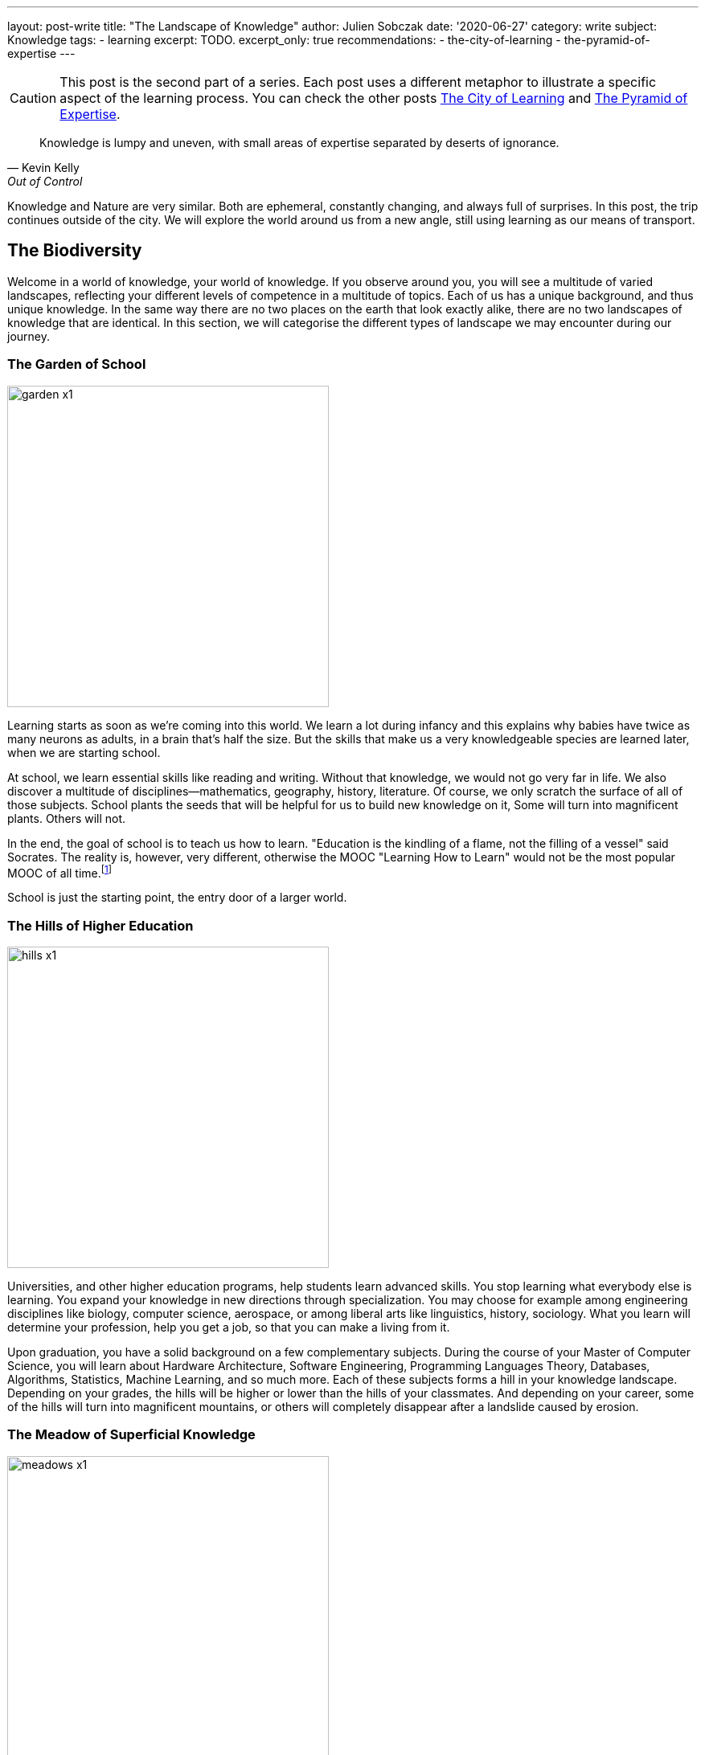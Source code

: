 ---
layout: post-write
title: "The Landscape of Knowledge"
author: Julien Sobczak
date: '2020-06-27'
category: write
subject: Knowledge
tags:
  - learning
excerpt: TODO.
excerpt_only: true
recommendations:
  - the-city-of-learning
  - the-pyramid-of-expertise
---

:page-liquid:
:imagesdir: {{ '/posts_resources/2020-06-27-the-landscape-of-knowledge/' | relative_url }}

[CAUTION.license]
====
This post is the second part of a series. Each post uses a different metaphor to illustrate a specific aspect of the learning process. You can check the other posts link:TODO[The City of Learning] and link:TODO[The Pyramid of Expertise].
====

[quote, Kevin Kelly, Out of Control, Page 454]
____
Knowledge is lumpy and uneven, with small areas of expertise separated by deserts of ignorance.
____


[.lead]
Knowledge and Nature are very similar. Both are ephemeral, constantly changing, and always full of surprises. In this post, the trip continues outside of the city. We will explore the world around us from a new angle, still using learning as our means of transport. 

== The Biodiversity 

Welcome in a world of knowledge, your world of knowledge. If you observe around you, you will see a multitude of varied landscapes, reflecting your different levels of competence in a multitude of topics. Each of us has a unique background, and thus unique knowledge. In the same way there are no two places on the earth that look exactly alike, there are no two landscapes of knowledge that are identical. In this section, we will categorise the different types of landscape we may encounter during our journey.

=== The Garden of School

image::garden-x1.png[width=400]

Learning starts as soon as we’re coming into this world. We learn a lot during infancy and this explains why babies have twice as many neurons as adults, in a brain that’s half the size. But the skills that make us a very knowledgeable species are learned later, when we are starting school.

At school, we learn essential skills like reading and writing. Without that knowledge, we would not go very far in life. We also discover a multitude of disciplines--mathematics, geography, history, literature. Of course, we only scratch the surface of all of those subjects. School plants the seeds that will be helpful for us to build new knowledge on it, Some will turn into magnificent plants. Others will not.

In the end, the goal of school is to teach us how to learn. "Education is the kindling of a flame, not the filling of a vessel" said Socrates. The reality is, however, very different, otherwise the MOOC "Learning How to Learn" would not be the most popular MOOC of all time.footnote:[https://www.onlinecoursereport.com/the-50-most-popular-moocs-of-all-time/]

School is just the starting point, the entry door of a larger world. 

=== The Hills of Higher Education

image::hills-x1.png[width=400]

Universities, and other higher education programs, help students learn advanced skills. You stop learning what everybody else is learning. You expand your knowledge in new directions through specialization. You may choose for example among engineering disciplines like biology, computer science, aerospace, or among liberal arts like linguistics, history, sociology. What you learn will determine your profession, help you get a job, so that you can make a living from it. 

Upon graduation, you have a solid background on a few complementary subjects. During the course of your Master of Computer Science, you will learn about Hardware Architecture, Software Engineering, Programming Languages Theory, Databases, Algorithms, Statistics, Machine Learning, and so much more. Each of these subjects forms a hill in your knowledge landscape. Depending on your grades, the hills will be higher or lower than the hills of your classmates. And depending on your career, some of the hills will turn into magnificent mountains, or others will completely disappear after a landslide caused by erosion.

=== The Meadow of Superficial Knowledge

image::meadows-x1.png[width=400]

Every knowledge has a perention date. The Earth has long been considered as flat before Magellan brought the practical evidence of its roundness. By the same token, everything you learn about computing, you will have to unlearn it one day. (Don’t panic, your memory will do the trick without you even being aware of it.) 

If you have more than a few years of experience as a software developer, you already experienced that. This is fairly obvious concerning frameworks. Frameworks are often getting a lot of attention, and if we compare them to nature, they are ephemeral, like beautiful flowers. They will wither and disappear. 

Therefore, if most of your time is spent learning frameworks, you are cultivating a field of flowers but you are not really exploring the world around you. Year after year, your landscape will look unchanged. Flowers will be different but we will still be at the same place. 

You can spend your whole career growing plants or you can leave your meadow for hiking.

=== The Ascension to Expertise 

image::mountains-x1.png[width=400]

Nobody is expert after graduating. You have to focus your attention on a particular subject, for a hill to turn into a mountain. “The man who moves a mountain begins by carrying away small stones,” said Confucius. Even the Himalayan Mountains are still growing after 50 million years of existence! 

Expertise requires time over talent. How much? It mainly depends on the discipline. For example, as the number of developers increases, the time to reach true expertise increases as a result. However, new subjects appear like blockchains in recent years, for which you may pretend expertise after a relatively short time, in the same way that a volcanic mountain forms in a relatively "short time" compared to mountains formed by plate collisions. But this situation will not last for too long, and you will have to work hard to stay on top. Expertise is hard without perseverance.

In addition, mountains rarely stand in isolation. Most of them stand in a range, like Mount Everest, which is located in the range of the Himalayas. The higher the mountain, the more likely it is surrounded by vast mountain ranges. Similarly, expertise rarely stands in isolation. You need to justify a solid foundation on many related domains--you cannot climb Mount Everest if you have never climbed smaller mountains first. For example, you cannot rank at the top of programming contests without a solid background on algorithms, data structures, mathematics, and statistics. 

Expertise is a long walk. It has no end. "You'll never know everything about anything, especially something you love" said the American chef Julia Child. You can always climb higher and get better at what you do. This is why there are clouds hiding the mountain summits in the illustration above. It's impossible to evaluate how high the mountain is--you can only determine your altitude and observe the fruit of your effort by standing where you are.

=== The Desert of Ignorance

image::desert-x1.png[width=400]

Even if you spent your entire life learning, there will always be subjects you've never heard from. In fact, ignorance is an integral part of the learning process. The less you know, the more you can learn. And the more you learn, the more your ignorance becomes evident.

The oceans cover 71 percent of the Earth's surface. That's a lot, but if we look at the knowledge map of anyone of us, ignorance would for sure occupy an even larger space. 

Lost in the middle of these deserts of ignorance are oases, fertile spots where water is found and palms grow. Indeed, there are many subjects (if not the majority), for which we have barely scratched the surface. For example, we have read a tutorial on a new framework but that doesn’t mean we are ready to use it on production. Remember that the most beautiful oasis is always surrounded by desert. Don’t pretend to be an expert when you are standing in the middle of the desert.

The desert is a hostile environment where few species are able to survive. Planting a tree in the desert is not a good idea. Vegetation blossoms when the soil is fertile, and the rain is falling. Don’t learn a web framework without learning JavaScript first. I’m sure that you will never adventure in the desert unprepared, so don’t try to learn without the prerequisites.

[NOTE]
.Developer Types Revisited
====
We can apply the landscape analogy to the developer types identified in the previous post.

* The *Dash-Shaped Landscape* looks like a flat landscape, dominated by the desert, with oasis representing prior experiences and a few hills representing the current interests of the developer.
* The *I-Shaped Landscape* looks like a mountainous landscape, surrounded by the immensity of the desert.
* The *T-Shaped Landscape* looks like a rich and varied landscape, with a few mountains surrounded by green hills. 
====

Before closing this section, we must highlight that depending on your areas of interest, an arid desert for one person will be a lush meadow, or a gorgeous mountain for another person. Among coworkers, you may expect a lot of overlap between their knowledge landscapes, but no two landscapes will look perfectly the same. We're all coming from different backgrounds, we're all reading different materials, and we are all addressing different challenges every day. This explains why no two persons are interchangeable at work. 

[NOTE]
.The Delusion of Knowledge Transfer?
====
When someone is leaving a company, she is often responsible for transferring her knowledge during the offboarding process. But you can't really transfer knowledge between employees. That would mean moving entire squares from one landscape to a different one. We don’t know how to do that. 

What happens generally is that the leaving employee does her best to capture what she judges important, taking pictures with her camera while hiking in her knowledge landscape. But even the best travel photography book will never be able to capture the full complexity of any landscape. The camera puts the focus on a particular subject. There are a lot of blurred details. The angle will be too wide, or too narrow on some pictures. In short, you will lose a ton of precious information. 

image::transfer1-x1.png[width=400]
image::transfer2-x2.png[width=400]

As a manager, you should make sure that coworkers share a lot of common ground with the leaving employee, so that the distance they have to travel in their own knowledge landscape will be relatively short, preventing them from running a marathon until exhaustion.
====

== Learning As a Gardener

Our knowledge landscape is always in motion like the earth is constantly facing changes such as global warming. Even if we stop learning and do absolutely nothing, our landscape will still evolve, as we have no way to prevent memory decay. 

The https://en.wikipedia.org/wiki/Forgetting_curve[forgetting curve] depicts how quickly we forget information over time. If we don't use a piece of information, we lose it. It's as simple as that. Therefore, your actions determine the future of your landscape. It can evolve in a gorgeous landscape of contemplation, or an arid landscape of desolation. 

=== The dryness of push learning 

image::push-learning-x1.png[width=400]

When you stop learning, deserts are progressing and gaining surface, like they do on Earth. Knowledge becomes superficial. What was a beautiful tree not long ago, is now a cactus. You can still answer the most basic questions, but others will have no problem finding someone else more knowledgeable without thorns on him.

Sometimes, an oasis appears in the desert. Your company enrolls you on a training course, and a previously unexplored path turns into a now familiar territory. But cramming too much information in a few days is not the best strategy to build a solid understanding on any subject. You need, instead, to continue learning, to put it into practice, to convert this oasis into a hill where flowers can blossom. On the contrary, if you stop using a particular technology, for example after a career move, a meadow will turn into an oasis, before being just sand.

[NOTE]
.The Limitation of Class Teaching
====
[quote,Isaac Asimov]
____
Self-education is, I firmly believe, the only kind of education there is.
____

With group learning, everyone is starting from a well-defined place in his own knowledge landscape. For the instructor, it's hard, if not impossible, to provide clear directions to the group. Some will have to cross deserts (if they don't have the prerequisites), while some will have to go down (if they are already familiar with the topic). If the instructor fails to understand where people are standing in their landscapes, some will inevitably get lost, and some will inevitably get bored.

Group learning works best when there is a lot of overlap between the different landscapes, what is true during our first years in school, but what is not true in the professional world.
====

On one side, the apparition of the desert is a blessing. Technologies appear and disappear constantly. Not long ago, we were exposing SOAP services, we were generating views from backend servers, we were creating desktop applications instead of web applications. What’s the point in remembering all these technologies if we will not use them again? Our brain knows that. We can count on its natural ability to clean the faucet everyday (the more you've used a technology in the past, the more time is required for the faucet to do its job).
 
On the other side, too much desert is dangerous. In an ever-changing world, the vast immensity of a desert may seem like a relaxing place, but in the workplace, finding a job when you are lost in the middle of the desert is never a good idea. 

=== The sprinkling water of pull learning

image::pull-learning-x1.png[width=400]

To slow the progression of the deserts, the only option is to review and practice regularly to keep your knowledge up-to-date, reversing the effects of the forgetting curve. Learning is not an activity you can do occasionally. Learning is a way of life.

When you are reading a book, attending a meeting, creating a pull request on an OSS project, following publications on Twitter, each one of these actions is like adding a sprinkler somewhere on your map. With enough water, a desert turns into an oasis, an oasis turns into a new meadow, a hill turns into a mountain, and the cloud at the top of the mountain finally fades away to reveal another cloud closer to the summit. You are expanding your knowledge!

You must always remember you are alone in your knowledge landscape. Therefore, you are the only one responsible to preserve it. Best companies understand learning is crucial, and thus offer a ton of opportunities for employees to keep learning. That’s great. Even better, you must learn not to expect anything from others, from your companies, from your coworkers. *Lifelong learning is the only solution to nurture your landscape over time*. Remember that there are no gardening mistakes, only experiments.footnote:[This quotation is attributed to Janet Kilburn Phillips. https://www.oldtownbloomers.com/post/there-are-no-gardening-mistakes-only-experiments] “Simply” learning something new every day is enough to provide the water your landscape needs.

== Pictures of Landscape

In this section, we will apply what we learnt through practical examples, reflecting situations we encountered at work.

=== The Prerequisites

Prerequisites are important to smooth the learning experience. If I talk to you about dynamic programming, but you've never written an algorithm, it's only gibberish. This applies to everything. If you read an advanced Python book but you've never written a single line of Python before, you will find the book awful, unfairly. Similarly, if you attend a training session about a new framework without experience using the underlying programming language, you will have a hard time. The situation looks like the following illustration.

image::prerequisites-ko-x1.png[width=400, title=Learning without the prerequisites] 
{nbsp} + 

image::prerequisites-ok-x1.png[width=400, title=Learning with the prerequisites]

Climbing the mountain in the first picture is not impossible, but it will take a lot more time, as you will face many barriers to overcome. The mountain in the second picture is the same mountain but when prerequisites are satisfied, the challenge seems a lot more approachable. 

Therefore, when something seems too hard, acknowledge it, find something simpler to learn first, and revisit the material later, better equipped with stronger foundations. Take the time to grow your landscape.

=== The Applicant

Almost all job openings list the minimal or expected qualifications. Depending on the companies, we may classify those job offers in two broad categories.

image::applicant1-x1.png[width=400, title=Applicant 1]

The first category usually concerns small to medium companies looking for an applicant to fill a vacant position (in practice, this concerns most of the job openings on career sites). The applicant needs to be a good fit for a particular project, and attests prior experiences on the same or similar technologies the team is using. The onboarding process will be short and the newly-hired staff needs to be effective as soon as possible.

image::applicant2-x1.png[width=400, title=Applicant 2]

The second category is popular in large companies such as Google and Amazon. These companies are constantly hiring new recruits, which will be dispatched in one of their numerous teams. As the company doesn’t know in advance the final assignment, they are looking for talents fitting the company culture. Candidates will commonly be asked to solve a system design problem and an algorithm puzzle, in addition to classic HR questions.

These two approaches are looking for candidates with very different skill sets, and thus very different knowledge landscapes as outlined by these illustrations. Which approach is preferable?

Clearly, the second one is a good strategy to limit false positives. Indeed, you have to work harder to be able to succeed in the interview process. You need to practice a lot on coding challenge websites during a few months to be able to solve moderate problems. It demonstrates perseverance, a rare, valuable quality that is known to be key to success. 

On the contrary, a previous job experience using the same technologies is enough to match a job position in the first category. Of course, you will have to make a good impression, and justify your skills, but no prior preparation is really required. The company learns you are knowledgeable about a small subset of subjects, but the company learns nothing about the qualities you may or not have and they will need to succeed tomorrow.

As a mix of the two approaches, some companies adopt the interview process of Internet giants but fail short as they don’t have the same acceptance criteria. Asking easy algorithm questions do not bring the same insights as difficult ones, as the candidate does not need to practice so much to succeed. Companies get the disadvantages of both approaches without the benefits of either.

=== The Illusion of Competence

Many students experience illusions of competence when they are studying. When you have the answer in the textbook in front of you, you may think it is also in your brain. Until you pass the exam and flunk. The solution to this problem is self-testing. Don’t read a book passively. Try to recall main facts every few pages. Don’t read the solution of a math problem. Try to solve it first. In short, you need to engage with the material 

This phenomenon is also frequent in the workplace. We’ve all run into coworkers who think they know everything but their work says otherwise. They attend a meeting about a new framework and now pretend to be experts. This situation is depicted in the following illustration.

image::illusion-competency-x1.png[width=400, title=The illusion of competence]

This trait is particularly accentuated among developers. When someone asks us “Do you know about technology _Y_?”, we often say “yes” even if we have just visited the homepage of the website. Saying “I don’t know” is not so easy. Feeling incompetent is feeling threatened.

=== The Impostor Syndrome

Many people refuse to acknowledge their accomplishments and competencies. They attribute their success to luck or fraud. They happen to do well until now, but are pretty sure on the next challenge, people will finally figure out how incompetent they really are. Those persons experience a phenomenon named the “impostor syndrome.”

image::impostor-syndrome-x1.png[width=400, title=The impostor syndrome]

You are good at your job, you know your subject, and yet you feel that you are not as competent as your teammates. You feel alone in the desert, when in reality, you are helping your team to climb a new mountain. 

Overcoming impostor syndrome imposes to separate the feeling from the facts. Open your eyes and observe where you are right now, and the long journey you did to stand here. 

=== The Dunning-Kruger Effect

At low levels of performance, people tend to presume they are much more competent than they are. Inversely, highly-qualified people tend to undervalue their level of expertise, and often presume tasks that are easy for them should be easy for others too. The _Dunning-Kruger Effect_ can be summarize as “stupid people have no idea how stupid they are.” It’s the classic example of the illusion of competence.

image:dunning-kruger-x1.png[title=The Dunning-Kruger Effect, link={{ '/posts_resources/2020-06-27-the-landscape-of-knowledge/dunning-kruger-x2.png' | relative_url }}]

When learning something new--a new framework, a new language--you are progressing so fast during the first hours. You may think that you have climbed a mountain, when in reality you have just reached the top of a dune. If you stay at that position for too long, you will experience the illusion of competence. But if you continue your journey, you will discover that things are not so obvious, and there is so much more to know. Now, you can start experiencing impostor syndrome. You feel incompetent even if you go farther than most people on the subject. Slowly, you put parts of the puzzle together. You are climbing towards expertise. It’s a long ascent with intermediary plateau to observe your progression and refill your battery, before going higher and higher. 

The Dunning-Kruger effect underlines the biggest challenge concerning learning: how to judge our own progression? How to find balance between the impostor syndrome and the illusion of competence? There is clearly no easy answer, but between feeling competent or incompetent, you must learn to prefer the second option.

== The Ideal Landscape?

image::ideal-landscape-x1.png[]

Earth is so wonderful that trying to reach agreement on the most beautiful place on Earth is useless. Learning is no different and there is not an ideal landscape. Being at the top of a mountain when your current employer expects you to be proficient with the latest, popular frameworks is not very useful. Knowledge is only relevant when applied in practice. Therefore, you need to create a landscape that is the most versatile for your current job, or find the job that is the most relevant for your landscape. In practice, you can stand between these two extremes, living in a landscape partially adapted to your work, and partially adapted for new job opportunities. 

What is really important, however, is to be conscious of where you are and where you go. Do you want to spend your whole career in the meadow learning frameworks? Flowers are beautiful, but fragile. A gust can ravage your landscape and transform your greeny meadow into an arid desert where your employment value will be severely damaged. 

The ideal landscape is the one that is becoming increasingly rich and complex over time. There is no end in learning and therefore, there is no final destination to reach. Learning is a lifelong process. When you are steady, you are not learning. Learning means moving from where you are now to a new place, and observing with attention all around you. There are so many things to learn that are just one step from you. 

It’s time to move on, and read the link:TODO[last article of this series] where we will talk about expertise. 

